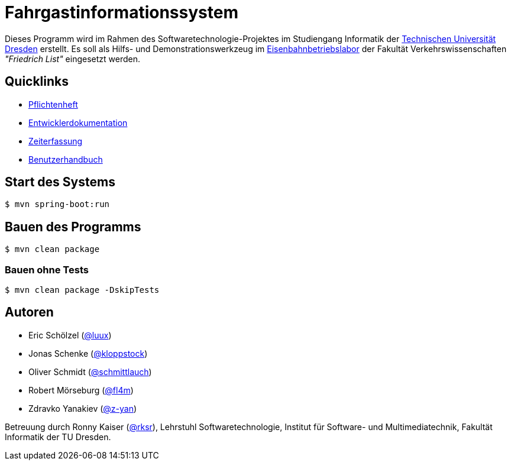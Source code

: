 # Fahrgastinformationssystem

Dieses Programm wird im Rahmen des Softwaretechnologie-Projektes im Studiengang Informatik der http://tu-dresden.de[Technischen Universität Dresden] erstellt. Es soll als Hilfs- und Demonstrationswerkzeug im http://tu-dresden.de/die_tu_dresden/fakultaeten/vkw/ibv/iel/EBL/index_html[Eisenbahnbetriebslabor] der Fakultät Verkehrswissenschaften _"Friedrich List"_ eingesetzt werden.

## Quicklinks

* link:src/main/asciidoc/pflichtenheft.adoc[Pflichtenheft]
* link:src/main/asciidoc/entwickler_doku.adoc[Entwicklerdokumentation]
* link:src/main/asciidoc/time_recording.adoc[Zeiterfassung]
* link:src/main/asciidoc/enduserdocumentation/benutzerhandbuch.adoc[Benutzerhandbuch]

## Start des Systems

```shell
$ mvn spring-boot:run
```

## Bauen des Programms

```shell
$ mvn clean package
```

### Bauen ohne Tests

```shell
$ mvn clean package -DskipTests
```

## Autoren

* Eric Schölzel (https://github.com/luux[@luux])
* Jonas Schenke (https://github.com/kloppstock[@kloppstock])
* Oliver Schmidt (https://github.com/schmittlauch[@schmittlauch])
* Robert Mörseburg (https://github.com/fl4m[@fl4m])
* Zdravko Yanakiev (https://github.com/z-yan[@z-yan])

Betreuung durch Ronny Kaiser (https://github.com/rks[@rksr]), Lehrstuhl Softwaretechnologie, Institut für Software- und Multimediatechnik, Fakultät Informatik der TU Dresden.

